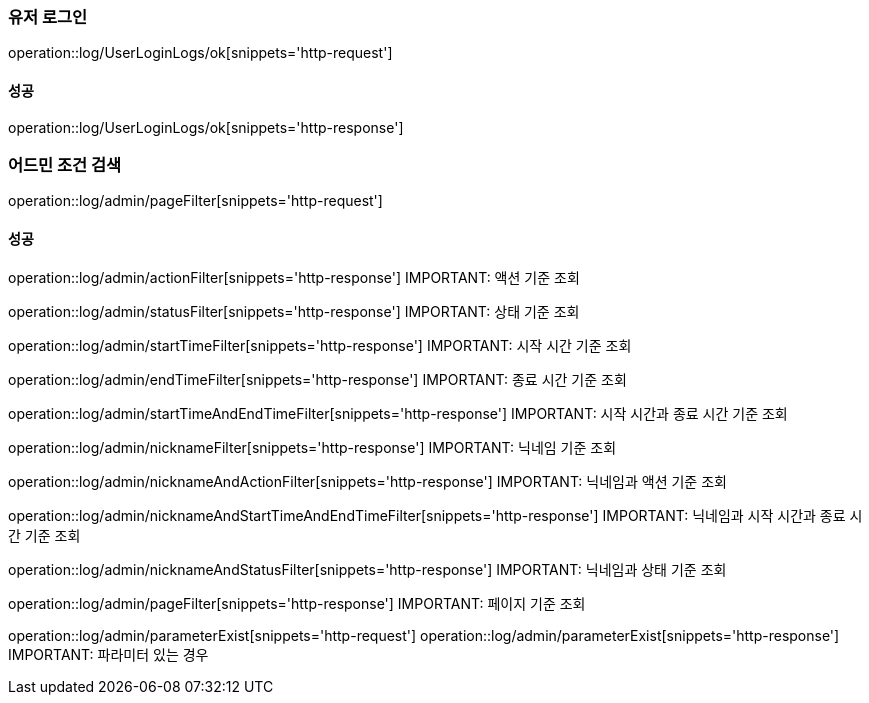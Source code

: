=== 유저 로그인

operation::log/UserLoginLogs/ok[snippets='http-request']

==== 성공

operation::log/UserLoginLogs/ok[snippets='http-response']

=== 어드민 조건 검색

operation::log/admin/pageFilter[snippets='http-request']

==== 성공

operation::log/admin/actionFilter[snippets='http-response']
IMPORTANT: 액션 기준 조회

operation::log/admin/statusFilter[snippets='http-response']
IMPORTANT: 상태 기준 조회

operation::log/admin/startTimeFilter[snippets='http-response']
IMPORTANT: 시작 시간 기준 조회

operation::log/admin/endTimeFilter[snippets='http-response']
IMPORTANT: 종료 시간 기준 조회

operation::log/admin/startTimeAndEndTimeFilter[snippets='http-response']
IMPORTANT: 시작 시간과 종료 시간 기준 조회

operation::log/admin/nicknameFilter[snippets='http-response']
IMPORTANT: 닉네임 기준 조회

operation::log/admin/nicknameAndActionFilter[snippets='http-response']
IMPORTANT: 닉네임과 액션 기준 조회

operation::log/admin/nicknameAndStartTimeAndEndTimeFilter[snippets='http-response']
IMPORTANT: 닉네임과 시작 시간과 종료 시간 기준 조회

operation::log/admin/nicknameAndStatusFilter[snippets='http-response']
IMPORTANT: 닉네임과 상태 기준 조회

operation::log/admin/pageFilter[snippets='http-response']
IMPORTANT: 페이지 기준 조회

operation::log/admin/parameterExist[snippets='http-request']
operation::log/admin/parameterExist[snippets='http-response']
IMPORTANT: 파라미터 있는 경우